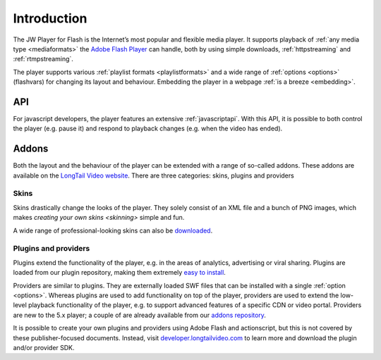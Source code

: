 .. _introduction:

Introduction
============

The JW Player for Flash is the Internet’s most popular and flexible media player. It supports playback of :ref:`any media type <mediaformats>` the `Adobe Flash Player <http://www.adobe.com/products/flashplayer/>`_ can handle, both by using simple downloads, :ref:`httpstreaming` and :ref:`rtmpstreaming`.


The player supports various :ref:`playlist formats <playlistformats>` and a wide range of :ref:`options <options>` (flashvars) for changing its layout and behaviour. Embedding the player in a webpage :ref:`is a breeze <embedding>`.


API
---

For javascript developers, the player features an extensive :ref:`javascriptapi`. With this API, it is possible to both control the player (e.g. pause it) and respond to playback changes (e.g. when the video has ended).

Addons
------

Both the layout and the behaviour of the player can be extended with a range of so-called addons. These addons are available on the `LongTail Video website <http://www.longtailvideo.com/addons/>`_. There are three categories: skins, plugins and providers

Skins
^^^^^

Skins drastically change the looks of the player. They solely consist of an XML file and a bunch of PNG images, which makes `creating your own skins <skinning>` simple and fun. 

A wide range of professional-looking skins can also be `downloaded <http://www.longtailvideo.com/addons/skins>`_.


Plugins and providers
^^^^^^^^^^^^^^^^^^^^^

Plugins extend the functionality of the player, e.g. in the areas of analytics, advertising or viral sharing. Plugins are loaded from our plugin repository, making them extremely `easy to install <http://www.longtailvideo.com/addons/>`_.

Providers are similar to plugins. They are externally loaded SWF files that can be installed with a single :ref:`option <options>`. Whereas plugins are used to add functionality on top of the player, providers are used to extend the low-level playback functionality of the player, e.g. to support advanced features of a specific CDN or video portal. Providers are new to the 5.x player; a couple of are already available from our `addons repository <http://www.longtailvideo.com/addons/>`_.

It is possible to create your own plugins and providers using Adobe Flash and actionscript, but this is not covered by these publisher-focused documents. Instead, visit `developer.longtailvideo.com <http://developer.longtailvideo.com>`_ to learn more and download the plugin and/or provider SDK.
